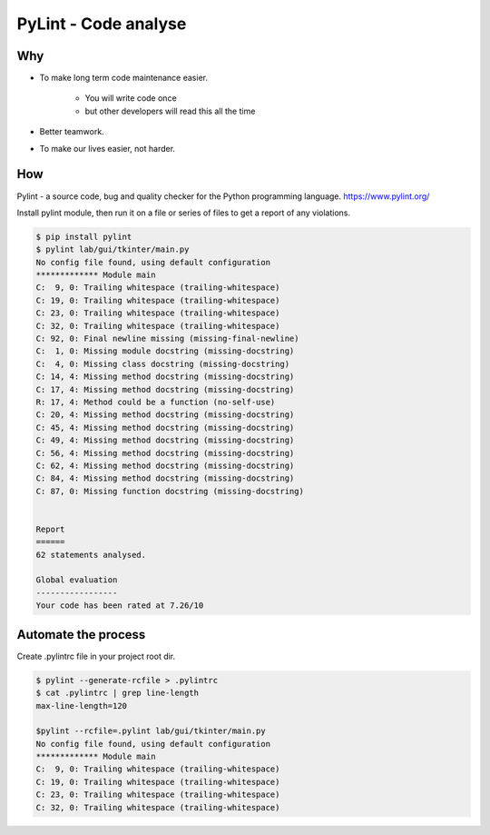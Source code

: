 .. raw:: pdf

   PageBreak oneColumn

PyLint - Code analyse
=====================

Why
---

- To make long term code maintenance easier.

   + You will write code once
   + but other developers will read this all the time

- Better teamwork.
- To make our lives easier, not harder.

.. image:: images/team.png
   :align: right
   :scale: 200

.. raw:: pdf

   PageBreak oneColumn

How
---

Pylint - a source code, bug and quality checker for the Python programming language.
https://www.pylint.org/

Install pylint module,
then run it on a file or series of files to get a report of any violations.

.. code-block:: tcsh

   $ pip install pylint
   $ pylint lab/gui/tkinter/main.py 
   No config file found, using default configuration
   ************* Module main
   C:  9, 0: Trailing whitespace (trailing-whitespace)
   C: 19, 0: Trailing whitespace (trailing-whitespace)
   C: 23, 0: Trailing whitespace (trailing-whitespace)
   C: 32, 0: Trailing whitespace (trailing-whitespace)
   C: 92, 0: Final newline missing (missing-final-newline)
   C:  1, 0: Missing module docstring (missing-docstring)
   C:  4, 0: Missing class docstring (missing-docstring)
   C: 14, 4: Missing method docstring (missing-docstring)
   C: 17, 4: Missing method docstring (missing-docstring)
   R: 17, 4: Method could be a function (no-self-use)
   C: 20, 4: Missing method docstring (missing-docstring)
   C: 45, 4: Missing method docstring (missing-docstring)
   C: 49, 4: Missing method docstring (missing-docstring)
   C: 56, 4: Missing method docstring (missing-docstring)
   C: 62, 4: Missing method docstring (missing-docstring)
   C: 84, 4: Missing method docstring (missing-docstring)
   C: 87, 0: Missing function docstring (missing-docstring)
   
   
   Report
   ======
   62 statements analysed.
   
   Global evaluation
   -----------------
   Your code has been rated at 7.26/10


.. raw:: pdf

   PageBreak oneColumn


Automate the process
--------------------

Create .pylintrc file in your project root dir.

.. code-block:: tcsh

   $ pylint --generate-rcfile > .pylintrc
   $ cat .pylintrc | grep line-length
   max-line-length=120

   $pylint --rcfile=.pylint lab/gui/tkinter/main.py 
   No config file found, using default configuration
   ************* Module main
   C:  9, 0: Trailing whitespace (trailing-whitespace)
   C: 19, 0: Trailing whitespace (trailing-whitespace)
   C: 23, 0: Trailing whitespace (trailing-whitespace)
   C: 32, 0: Trailing whitespace (trailing-whitespace)
